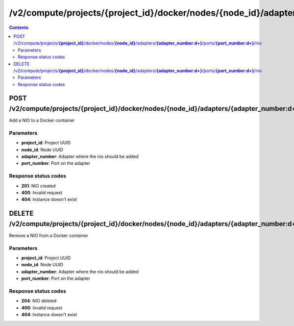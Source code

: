 /v2/compute/projects/{project_id}/docker/nodes/{node_id}/adapters/{adapter_number:\d+}/ports/{port_number:\d+}/nio
------------------------------------------------------------------------------------------------------------------------------------------

.. contents::

POST /v2/compute/projects/**{project_id}**/docker/nodes/**{node_id}**/adapters/**{adapter_number:\d+}**/ports/**{port_number:\d+}**/nio
~~~~~~~~~~~~~~~~~~~~~~~~~~~~~~~~~~~~~~~~~~~~~~~~~~~~~~~~~~~~~~~~~~~~~~~~~~~~~~~~~~~~~~~~~~~~~~~~~~~~~~~~~~~~~~~~~~~~~~~~~~~~~~~~~~~~~~~~~~~~~~~~~~~~~~~~~~~~~~
Add a NIO to a Docker container

Parameters
**********
- **project_id**: Project UUID
- **node_id**: Node UUID
- **adapter_number**: Adapter where the nio should be added
- **port_number**: Port on the adapter

Response status codes
**********************
- **201**: NIO created
- **400**: Invalid request
- **404**: Instance doesn't exist


DELETE /v2/compute/projects/**{project_id}**/docker/nodes/**{node_id}**/adapters/**{adapter_number:\d+}**/ports/**{port_number:\d+}**/nio
~~~~~~~~~~~~~~~~~~~~~~~~~~~~~~~~~~~~~~~~~~~~~~~~~~~~~~~~~~~~~~~~~~~~~~~~~~~~~~~~~~~~~~~~~~~~~~~~~~~~~~~~~~~~~~~~~~~~~~~~~~~~~~~~~~~~~~~~~~~~~~~~~~~~~~~~~~~~~~
Remove a NIO from a Docker container

Parameters
**********
- **project_id**: Project UUID
- **node_id**: Node UUID
- **adapter_number**: Adapter where the nio should be added
- **port_number**: Port on the adapter

Response status codes
**********************
- **204**: NIO deleted
- **400**: Invalid request
- **404**: Instance doesn't exist

